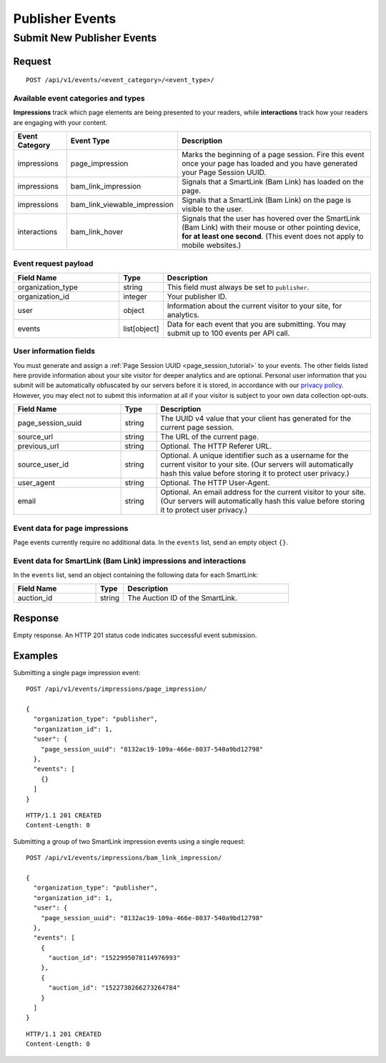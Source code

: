 Publisher Events
================

Submit New Publisher Events
---------------------------

Request
^^^^^^^

::

    POST /api/v1/events/<event_category>/<event_type>/


Available event categories and types
""""""""""""""""""""""""""""""""""""

**Impressions** track which page elements are being presented to your readers,
while **interactions** track how your readers are engaging with your content.

.. list-table::
   :widths: 15 25 60
   :header-rows: 1

   * - Event Category
     - Event Type
     - Description

   * - impressions
     - page_impression
     - Marks the beginning of a page session. Fire this event once your page
       has loaded and you have generated your Page Session UUID.

   * - impressions
     - bam_link_impression
     - Signals that a SmartLink (Bam Link) has loaded on the page.

   * - impressions
     - bam_link_viewable_impression
     - Signals that a SmartLink (Bam Link) on the page is visible to the user.

   * - interactions
     - bam_link_hover
     - Signals that the user has hovered over the SmartLink (Bam Link) with
       their mouse or other pointing device, **for at least one second**.
       (This event does not apply to mobile websites.)


Event request payload
"""""""""""""""""""""

.. list-table::
   :widths: 30 10 60
   :header-rows: 1

   * - Field Name
     - Type
     - Description

   * - organization_type
     - string
     - This field must always be set to ``publisher``.

   * - organization_id
     - integer
     - Your publisher ID.

   * - user
     - object
     - Information about the current visitor to your site, for analytics.

   * - events
     - list[object]
     - Data for each event that you are submitting. You may submit up to 100
       events per API call.


User information fields
"""""""""""""""""""""""

You must generate and assign a :ref:`Page Session UUID <page_session_tutorial>`
to your events. The other fields listed here provide information about your
site visitor for deeper analytics and are optional. Personal user information
that you submit will be automatically obfuscated by our servers before it is
stored, in accordance with our `privacy policy`_. However, you may elect not
to submit this information at all if your visitor is subject to your own data
collection opt-outs.

.. list-table::
   :widths: 30 10 60
   :header-rows: 1

   * - Field Name
     - Type
     - Description

   * - page_session_uuid
     - string
     - The UUID v4 value that your client has generated for the current
       page session.

   * - source_url
     - string
     - The URL of the current page.

   * - previous_url
     - string
     - Optional. The HTTP Referer URL.

   * - source_user_id
     - string
     - Optional. A unique identifier such as a username for the current
       visitor to your site. (Our servers will automatically hash this
       value before storing it to protect user privacy.)

   * - user_agent
     - string
     - Optional. The HTTP User-Agent.

   * - email
     - string
     - Optional. An email address for the current visitor to your site.
       (Our servers will automatically hash this value before storing it
       to protect user privacy.)


Event data for page impressions
"""""""""""""""""""""""""""""""

Page events currently require no additional data. In the ``events`` list,
send an empty object ``{}``.


Event data for SmartLink (Bam Link) impressions and interactions
""""""""""""""""""""""""""""""""""""""""""""""""""""""""""""""""

In the ``events`` list, send an object containing the following data for
each SmartLink:

.. list-table::
   :widths: 30 10 60
   :header-rows: 1

   * - Field Name
     - Type
     - Description

   * - auction_id
     - string
     - The Auction ID of the SmartLink.


Response
^^^^^^^^

Empty response. An HTTP 201 status code indicates successful event submission.


Examples
^^^^^^^^

Submitting a single page impression event::

    POST /api/v1/events/impressions/page_impression/

    {
      "organization_type": "publisher",
      "organization_id": 1,
      "user": {
        "page_session_uuid": "8132ac19-109a-466e-8037-540a9bd12798"
      },
      "events": [
        {}
      ]
    }

::

    HTTP/1.1 201 CREATED
    Content-Length: 0


Submitting a group of two SmartLink impression events using a single request::

    POST /api/v1/events/impressions/bam_link_impression/

    {
      "organization_type": "publisher",
      "organization_id": 1,
      "user": {
        "page_session_uuid": "8132ac19-109a-466e-8037-540a9bd12798"
      },
      "events": [
        {
          "auction_id": "1522995078114976993"
        },
        {
          "auction_id": "1522738266273264784"
        }
      ]
    }

::

    HTTP/1.1 201 CREATED
    Content-Length: 0


.. _privacy policy: https://dashboard.narrativ.com/#/privacy-policy
